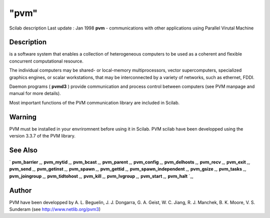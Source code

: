 ====
"pvm"
====

Scilab description Last update : Jan 1998
**pvm** - communications with other applications using Parallel
Virutal Machine



Description
~~~~~~~~~~~

is a software system that enables a collection of heterogeneous
computers to be used as a coherent and flexible concurrent
computational resource.

The individual computers may be shared- or local-memory
multiprocessors, vector supercomputers, specialized graphics engines,
or scalar workstations, that may be interconnected by a variety of
networks, such as ethernet, FDDI.

Daemon programs ( **pvmd3** ) provide communication and process
control between computers (see PVM manpage and manual for more
details).

Most important functions of the PVM communication library are included
in Scilab.



Warning
~~~~~~~

PVM must be installed in your envriromnent before using it in Scilab.
PVM scilab have been developped using the version 3.3.7 of the PVM
library.



See Also
~~~~~~~~

` **pvm_barrier** `_,` **pvm_mytid** `_,` **pvm_bcast** `_,`
**pvm_parent** `_,` **pvm_config** `_,` **pvm_delhosts** `_,`
**pvm_recv** `_,` **pvm_exit** `_,` **pvm_send** `_,` **pvm_getinst**
`_,` **pvm_spawn** `_,` **pvm_gettid** `_,` **pvm_spawn_independent**
`_,` **pvm_gsize** `_,` **pvm_tasks** `_,` **pvm_joingroup** `_,`
**pvm_tidtohost** `_,` **pvm_kill** `_,` **pvm_lvgroup** `_,`
**pvm_start** `_,` **pvm_halt** `_,



Author
~~~~~~

PVM have been developped by A. L. Beguelin, J. J. Dongarra, G. A.
Geist, W. C. Jiang, R. J. Manchek, B. K. Moore, V. S. Sunderam (see
http://www.netlib.org/pvm3)

.. _
      : ://./pvm/pvm_tidtohost.htm
.. _
      : ://./pvm/pvm_joingroup.htm
.. _
      : ://./pvm/pvm_lvgroup.htm
.. _
      : ://./pvm/pvm_delhosts.htm
.. _
      : ://./pvm/pvm_mytid.htm
.. _
      : ://./pvm/pvm_recv.htm
.. _
      : ://./pvm/pvm_config.htm
.. _
      : ://./pvm/pvm_barrier.htm
.. _
      : ://./pvm/pvm_tasks.htm
.. _
      : ://./pvm/pvm_spawn_independent.htm
.. _
      : ://./pvm/pvm_halt.htm
.. _
      : ://./pvm/pvm_spawn.htm
.. _
      : ://./pvm/pvm_parent.htm
.. _
      : ://./pvm/pvm_getinst.htm
.. _
      : ://./pvm/pvm_send.htm
.. _
      : ://./pvm/pvm_gettid.htm
.. _
      : ://./pvm/pvm_bcast.htm
.. _
      : ://./pvm/pvm_start.htm
.. _
      : ://./pvm/pvm_exit.htm
.. _
      : ://./pvm/pvm_kill.htm
.. _
      : ://./pvm/pvm_gsize.htm


